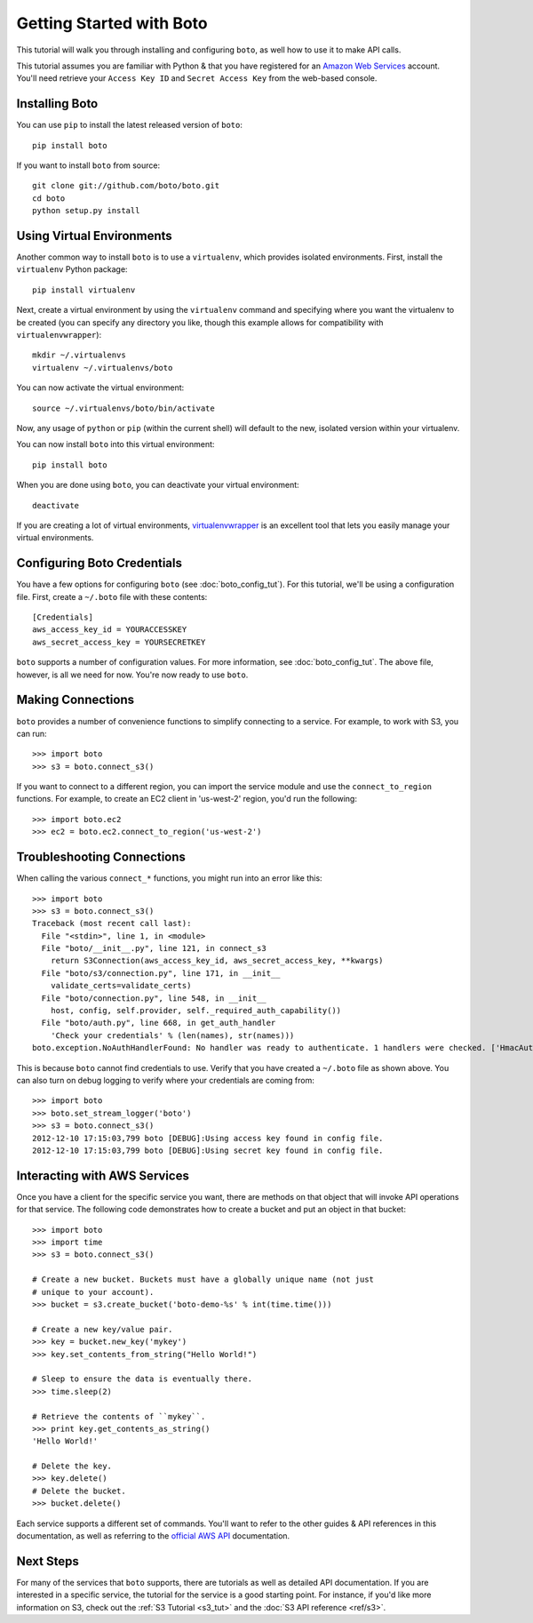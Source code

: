 .. _getting-started:

=========================
Getting Started with Boto
=========================

This tutorial will walk you through installing and configuring ``boto``, as
well how to use it to make API calls.

This tutorial assumes you are familiar with Python & that you have registered
for an `Amazon Web Services`_ account. You'll need retrieve your
``Access Key ID`` and ``Secret Access Key`` from the web-based console.

.. _`Amazon Web Services`: https://aws.amazon.com/


Installing Boto
---------------

You can use ``pip`` to install the latest released version of ``boto``::

    pip install boto

If you want to install ``boto`` from source::

    git clone git://github.com/boto/boto.git
    cd boto
    python setup.py install


Using Virtual Environments
--------------------------

Another common way to install ``boto`` is to use a ``virtualenv``, which
provides isolated environments. First, install the ``virtualenv`` Python
package::

    pip install virtualenv

Next, create a virtual environment by using the ``virtualenv`` command and
specifying where you want the virtualenv to be created (you can specify
any directory you like, though this example allows for compatibility with
``virtualenvwrapper``)::

    mkdir ~/.virtualenvs
    virtualenv ~/.virtualenvs/boto

You can now activate the virtual environment::

    source ~/.virtualenvs/boto/bin/activate

Now, any usage of ``python`` or ``pip`` (within the current shell) will default
to the new, isolated version within your virtualenv.

You can now install ``boto`` into this virtual environment::

    pip install boto

When you are done using ``boto``, you can deactivate your virtual environment::

    deactivate

If you are creating a lot of virtual environments, `virtualenvwrapper`_
is an excellent tool that lets you easily manage your virtual environments.

.. _`virtualenvwrapper`: http://virtualenvwrapper.readthedocs.org/en/latest/


Configuring Boto Credentials
----------------------------

You have a few options for configuring ``boto`` (see :doc:`boto_config_tut`).
For this tutorial, we'll be using a configuration file. First, create a
``~/.boto`` file with these contents::

    [Credentials]
    aws_access_key_id = YOURACCESSKEY
    aws_secret_access_key = YOURSECRETKEY

``boto`` supports a number of configuration values. For more information,
see :doc:`boto_config_tut`. The above file, however, is all we need for now.
You're now ready to use ``boto``.


Making Connections
------------------

``boto`` provides a number of convenience functions to simplify connecting to a
service. For example, to work with S3, you can run::

    >>> import boto
    >>> s3 = boto.connect_s3()

If you want to connect to a different region, you can import the service module
and use the ``connect_to_region`` functions. For example, to create an EC2
client in 'us-west-2' region, you'd run the following::

    >>> import boto.ec2
    >>> ec2 = boto.ec2.connect_to_region('us-west-2')


Troubleshooting Connections
---------------------------

When calling the various ``connect_*`` functions, you might run into an error
like this::

    >>> import boto
    >>> s3 = boto.connect_s3()
    Traceback (most recent call last):
      File "<stdin>", line 1, in <module>
      File "boto/__init__.py", line 121, in connect_s3
        return S3Connection(aws_access_key_id, aws_secret_access_key, **kwargs)
      File "boto/s3/connection.py", line 171, in __init__
        validate_certs=validate_certs)
      File "boto/connection.py", line 548, in __init__
        host, config, self.provider, self._required_auth_capability())
      File "boto/auth.py", line 668, in get_auth_handler
        'Check your credentials' % (len(names), str(names)))
    boto.exception.NoAuthHandlerFound: No handler was ready to authenticate. 1 handlers were checked. ['HmacAuthV1Handler'] Check your credentials

This is because ``boto`` cannot find credentials to use. Verify that you have
created a ``~/.boto`` file as shown above. You can also turn on debug logging
to verify where your credentials are coming from::

    >>> import boto
    >>> boto.set_stream_logger('boto')
    >>> s3 = boto.connect_s3()
    2012-12-10 17:15:03,799 boto [DEBUG]:Using access key found in config file.
    2012-12-10 17:15:03,799 boto [DEBUG]:Using secret key found in config file.


Interacting with AWS Services
-----------------------------

Once you have a client for the specific service you want, there are methods on
that object that will invoke API operations for that service. The following
code demonstrates how to create a bucket and put an object in that bucket::

    >>> import boto
    >>> import time
    >>> s3 = boto.connect_s3()

    # Create a new bucket. Buckets must have a globally unique name (not just
    # unique to your account).
    >>> bucket = s3.create_bucket('boto-demo-%s' % int(time.time()))

    # Create a new key/value pair.
    >>> key = bucket.new_key('mykey')
    >>> key.set_contents_from_string("Hello World!")

    # Sleep to ensure the data is eventually there.
    >>> time.sleep(2)

    # Retrieve the contents of ``mykey``.
    >>> print key.get_contents_as_string()
    'Hello World!'

    # Delete the key.
    >>> key.delete()
    # Delete the bucket.
    >>> bucket.delete()

Each service supports a different set of commands. You'll want to refer to the
other guides & API references in this documentation, as well as referring to
the `official AWS API`_ documentation.

.. _`official AWS API`: https://aws.amazon.com/documentation/

Next Steps
----------

For many of the services that ``boto`` supports, there are tutorials as
well as detailed API documentation. If you are interested in a specific
service, the tutorial for the service is a good starting point. For instance,
if you'd like more information on S3, check out the :ref:`S3 Tutorial <s3_tut>`
and the :doc:`S3 API reference <ref/s3>`.
